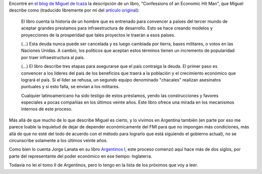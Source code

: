 .. title: Dominación económica
.. date: 2005-01-10 11:15:27
.. tags: Icaza, dominación, economía, latinoamérica, Lanata, Argentina, deuda

Encontré en `el blog de Miguel de Icaza <http://primates.ximian.com/~miguel/activity-log.php>`_ la descripción de un libro, "Confessions of an Economic Hit Man", que Miguel describe como (traducido libremente por mí del `artículo original <http://primates.ximian.com/~miguel/archive/2005/Jan-08.html>`_):

    El libro cuenta la historia de un hombre que es entrenado para convencer a países del tercer mundo de aceptar grandes prestamos para infraestructura de desarrollo. Esto se hace creando modelos y proyecciones de la prosperidad que tales proyectos le traerán a esos países.

    (...) Esta deuda nunca puede ser cancelada y es luego cambiada por tierra, bases militares, o votos en las Naciones Unidas. A cambio, los políticos que aceptan estos términos tienen un incremento de popularidad por traer infraestructura al país.

    (...) El libro describe tres etapas para asegurarse que el país contraiga la deuda. El primer paso es convencer a los líderes del país de los beneficios que traerá a la población y el crecimiento económico que logrará el país. Si el líder se rehusa, un segundo equipo denominado "chacales" realizan asesinatos puntuales y si esto falla, se envían a los militares.

    Cualquier latinoamericano ha sido testigo de estos préstamos, yendo las construcciones y favores especiales a pocas compañías en los últimos veinte años. Este libro ofrece una mirada en los mecanismos internos de este proceso.

Más allá de que mucho de lo que describe Miguel es cierto, y lo vivimos en Argentina también (en parte por eso me parece loable la inquietud de dejar de depender económicamente del FMI para que no impongan más condiciones, más allá de que no esté del todo de acuerdo con el método para lograrlo que está siguiendo el gobierno actual), no se circunscribe solamente a los últimos veinte años.

Como bien lo cuenta Jorge Lanata en su libro `Argentinos I <http://www.uolsinectis.com.ar/biblioteca/especiales/lanata/tomo.htm>`_, este proceso comenzó aquí hace más de dos siglos, por parte del representante del poder económico en ese tiempo: Inglaterra.

Todavía no leí el tomo II de Argentinos, pero lo tengo en la lista de los próximos que voy a leer.
